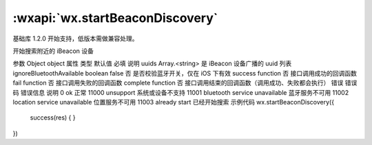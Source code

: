 :wxapi:`wx.startBeaconDiscovery`
============================================

.. function:: wx.startBeaconDiscovery(Object object)

基础库 1.2.0 开始支持，低版本需做兼容处理。

开始搜索附近的 iBeacon 设备

参数
Object object
属性	类型	默认值	必填	说明
uuids	Array.<string>		是	iBeacon 设备广播的 uuid 列表
ignoreBluetoothAvailable	boolean	false	否	是否校验蓝牙开关，仅在 iOS 下有效
success	function		否	接口调用成功的回调函数
fail	function		否	接口调用失败的回调函数
complete	function		否	接口调用结束的回调函数（调用成功、失败都会执行）
错误
错误码	错误信息	说明
0	ok	正常
11000	unsupport	系统或设备不支持
11001	bluetooth service unavailable	蓝牙服务不可用
11002	location service unavailable	位置服务不可用
11003	already start	已经开始搜索
示例代码
wx.startBeaconDiscovery({
  success(res) { }
})
